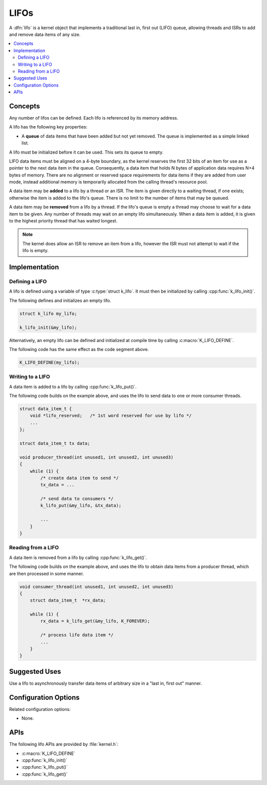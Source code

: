 .. _lifos_v2:

LIFOs
#####

A :dfn:`lifo` is a kernel object that implements a traditional
last in, first out (LIFO) queue, allowing threads and ISRs
to add and remove data items of any size.

.. contents::
    :local:
    :depth: 2

Concepts
********

Any number of lifos can be defined. Each lifo is referenced
by its memory address.

A lifo has the following key properties:

* A **queue** of data items that have been added but not yet removed.
  The queue is implemented as a simple linked list.

A lifo must be initialized before it can be used. This sets its queue to empty.

LIFO data items must be aligned on a 4-byte boundary, as the kernel reserves
the first 32 bits of an item for use as a pointer to the next data item in the
queue. Consequently, a data item that holds N bytes of application data
requires N+4 bytes of memory. There are no alignment or reserved space
requirements for data items if they are added from user mode, instead
additional memory is temporarily allocated from the calling thread's
resource pool.

A data item may be **added** to a lifo by a thread or an ISR.
The item is given directly to a waiting thread, if one exists;
otherwise the item is added to the lifo's queue.
There is no limit to the number of items that may be queued.

A data item may be **removed** from a lifo by a thread. If the lifo's queue
is empty a thread may choose to wait for a data item to be given.
Any number of threads may wait on an empty lifo simultaneously.
When a data item is added, it is given to the highest priority thread
that has waited longest.

.. note::
    The kernel does allow an ISR to remove an item from a lifo, however
    the ISR must not attempt to wait if the lifo is empty.

Implementation
**************

Defining a LIFO
===============

A lifo is defined using a variable of type :c:type:`struct k_lifo`.
It must then be initialized by calling :cpp:func:`k_lifo_init()`.

The following defines and initializes an empty lifo.

.. code-block:: c

    struct k_lifo my_lifo;

    k_lifo_init(&my_lifo);

Alternatively, an empty lifo can be defined and initialized at compile time
by calling :c:macro:`K_LIFO_DEFINE`.

The following code has the same effect as the code segment above.

.. code-block:: c

    K_LIFO_DEFINE(my_lifo);

Writing to a LIFO
=================

A data item is added to a lifo by calling :cpp:func:`k_lifo_put()`.

The following code builds on the example above, and uses the lifo
to send data to one or more consumer threads.

.. code-block:: c

    struct data_item_t {
        void *lifo_reserved;   /* 1st word reserved for use by lifo */
        ...
    };

    struct data_item_t tx data;

    void producer_thread(int unused1, int unused2, int unused3)
    {
        while (1) {
            /* create data item to send */
            tx_data = ...

            /* send data to consumers */
            k_lifo_put(&my_lifo, &tx_data);

            ...
        }
    }

Reading from a LIFO
===================

A data item is removed from a lifo by calling :cpp:func:`k_lifo_get()`.

The following code builds on the example above, and uses the lifo
to obtain data items from a producer thread,
which are then processed in some manner.

.. code-block:: c

    void consumer_thread(int unused1, int unused2, int unused3)
    {
        struct data_item_t  *rx_data;

        while (1) {
            rx_data = k_lifo_get(&my_lifo, K_FOREVER);

            /* process lifo data item */
            ...
        }
    }

Suggested Uses
**************

Use a lifo to asynchronously transfer data items of arbitrary size
in a "last in, first out" manner.

Configuration Options
*********************

Related configuration options:

* None.

APIs
****

The following lifo APIs are provided by :file:`kernel.h`:

* :c:macro:`K_LIFO_DEFINE`
* :cpp:func:`k_lifo_init()`
* :cpp:func:`k_lifo_put()`
* :cpp:func:`k_lifo_get()`
